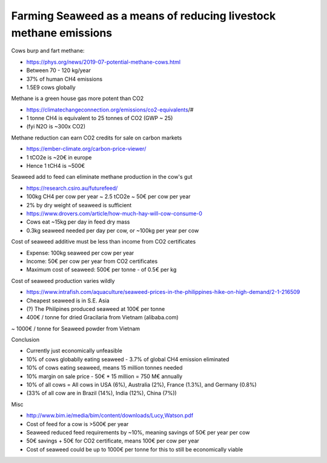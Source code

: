 Farming Seaweed as a means of reducing livestock methane emissions
==================================================================

Cows burp and fart methane:

- https://phys.org/news/2019-07-potential-methane-cows.html
- Between 70 - 120 kg/year
- 37% of human CH4 emissions
- 1.5E9 cows globally

Methane is a green house gas more potent than CO2

- https://climatechangeconnection.org/emissions/co2-equivalents/#
- 1 tonne CH4 is equivalent to 25 tonnes of CO2 (GWP ~ 25)
- (fyi N2O is ~300x CO2)

Methane reduction can earn CO2 credits for sale on carbon markets

- https://ember-climate.org/carbon-price-viewer/
- 1 tCO2e is ~20€ in europe
- Hence 1 tCH4 is ~500€

Seaweed add to feed can eliminate methane production in the cow's gut

- https://research.csiro.au/futurefeed/
- 100kg CH4 per cow per year ~ 2.5 tCO2e ~ 50€ per cow per year
- 2% by dry weight of seaweed is sufficient
- https://www.drovers.com/article/how-much-hay-will-cow-consume-0
- Cows eat ~15kg per day in feed dry mass
- 0.3kg seaweed needed per day per cow, or ~100kg per year per cow

Cost of seaweed additive must be less than income from CO2 certificates

- Expense: 100kg seaweed per cow per year
- Income: 50€ per cow per year from CO2 certificates
- Maximum cost of seaweed: 500€ per tonne - of 0.5€ per kg

Cost of seaweed production varies wildly

- https://www.intrafish.com/aquaculture/seaweed-prices-in-the-philippines-hike-on-high-demand/2-1-216509
- Cheapest seaweed is in S.E. Asia
- (?) The Philipines produced seaweed at 100€ per tonne
- 400€ / tonne for dried Gracilaria from Vietnam (alibaba.com)
~ 1000€ / tonne for Seaweed powder from Vietnam

Conclusion

- Currently just economically unfeasible
- 10% of cows globablly eating seaweed - 3.7% of global CH4 emission eliminated
- 10% of cows eating seaweed, means 15 million tonnes needed
- 10% margin on sale price - 50€ * 15 million = 750 M€ annually
- 10% of all cows = All cows in USA (6%), Australia (2%), France (1.3%), and Germany (0.8%)
- (33% of all cow are in Brazil (14%), India (12%), China (7%))

Misc

- http://www.bim.ie/media/bim/content/downloads/Lucy,Watson.pdf
- Cost of feed for a cow is >500€ per year
- Seaweed reduced feed requirements by ~10%, meaning savings of 50€ per year per cow
- 50€ savings + 50€ for CO2 certificate, means 100€ per cow per year
- Cost of seaweed could be up to 1000€ per tonne for this to still be economically viable
